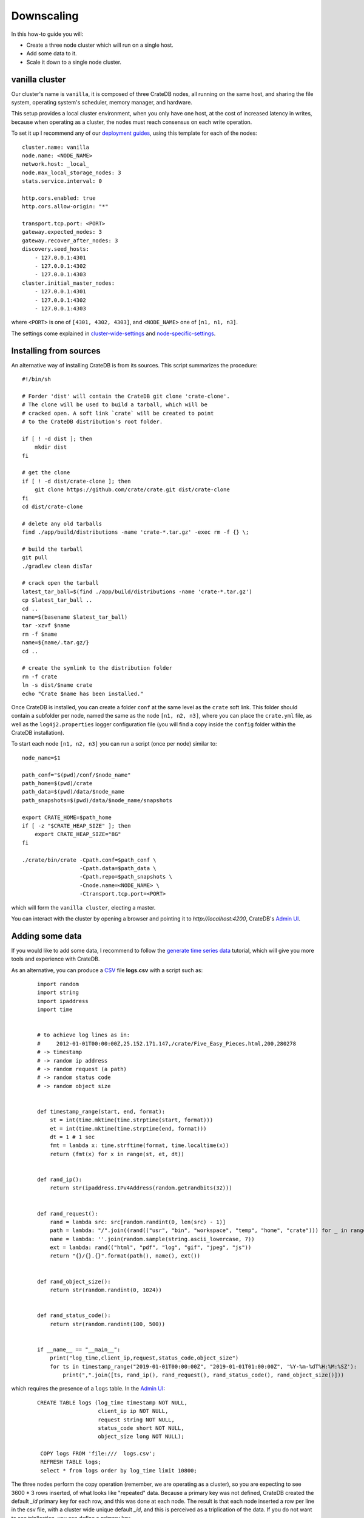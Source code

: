 .. _scaling-down:

===========
Downscaling
===========

In this how-to guide you will:

- Create a three node cluster which will run on a single host.
- Add some data to it.
- Scale it down to a single node cluster.

.. _scaling-down-starting-vanilla-cluster:

vanilla cluster
===============

Our cluster's name is ``vanilla``, it is composed of three CrateDB nodes, all running
on the same host, and sharing the file system, operating system's scheduler, memory
manager, and hardware.

This setup provides a local cluster environment, when you only have one host, at the
cost of increased latency in writes, because when operating as a cluster, the nodes
must reach consensus on each write operation.

To set it up I recommend any of our `deployment guides`_, using this template for each
of the nodes:

::

   cluster.name: vanilla
   node.name: <NODE_NAME>
   network.host: _local_
   node.max_local_storage_nodes: 3
   stats.service.interval: 0

   http.cors.enabled: true
   http.cors.allow-origin: "*"

   transport.tcp.port: <PORT>
   gateway.expected_nodes: 3
   gateway.recover_after_nodes: 3
   discovery.seed_hosts:
       - 127.0.0.1:4301
       - 127.0.0.1:4302
       - 127.0.0.1:4303
   cluster.initial_master_nodes:
       - 127.0.0.1:4301
       - 127.0.0.1:4302
       - 127.0.0.1:4303

where ``<PORT>`` is one of ``[4301, 4302, 4303]``, and ``<NODE_NAME>`` one of ``[n1, n1, n3]``.

The settings come explained in cluster-wide-settings_ and node-specific-settings_.


Installing from sources
=======================

An alternative way of installing CrateDB is from its sources. This script summarizes
the procedure:

::

    #!/bin/sh

    # Forder 'dist' will contain the CrateDB git clone 'crate-clone'.
    # The clone will be used to build a tarball, which will be
    # cracked open. A soft link `crate` will be created to point
    # to the CrateDB distribution's root folder.

    if [ ! -d dist ]; then
        mkdir dist
    fi

    # get the clone
    if [ ! -d dist/crate-clone ]; then
        git clone https://github.com/crate/crate.git dist/crate-clone
    fi
    cd dist/crate-clone

    # delete any old tarballs
    find ./app/build/distributions -name 'crate-*.tar.gz' -exec rm -f {} \;

    # build the tarball
    git pull
    ./gradlew clean disTar

    # crack open the tarball
    latest_tar_ball=$(find ./app/build/distributions -name 'crate-*.tar.gz')
    cp $latest_tar_ball ..
    cd ..
    name=$(basename $latest_tar_ball)
    tar -xzvf $name
    rm -f $name
    name=${name/.tar.gz/}
    cd ..

    # create the symlink to the distribution folder
    rm -f crate
    ln -s dist/$name crate
    echo "Crate $name has been installed."


Once CrateDB is installed, you can create a folder ``conf`` at the same level as
the ``crate`` soft link. This folder should contain a subfolder per node, named
the same as the node ``[n1, n2, n3]``, where you can place the ``crate.yml`` file,
as well as the ``log4j2.properties`` logger configuration file (you will find a
copy inside the ``config`` folder within the CrateDB installation).

To start each node ``[n1, n2, n3]`` you can run a script (once per node) similar to:

::

    node_name=$1

    path_conf="$(pwd)/conf/$node_name"
    path_home=$(pwd)/crate
    path_data=$(pwd)/data/$node_name
    path_snapshots=$(pwd)/data/$node_name/snapshots

    export CRATE_HOME=$path_home
    if [ -z "$CRATE_HEAP_SIZE" ]; then
        export CRATE_HEAP_SIZE="8G"
    fi

    ./crate/bin/crate -Cpath.conf=$path_conf \
                      -Cpath.data=$path_data \
                      -Cpath.repo=$path_snapshots \
                      -Cnode.name=<NODE_NAME> \
                      -Ctransport.tcp.port=<PORT>


which will form the ``vanilla cluster``, electing a master.

You can interact with the cluster by opening a browser and pointing it to
*http://localhost:4200*, CrateDB's `Admin UI`_.


.. _scaling-down-adding-data:

Adding some data
================

If you would like to add some data, I recommend to follow the `generate time series data`_
tutorial, which will give you more tools and experience with CrateDB.

As an alternative, you can produce a CSV_ file **logs.csv** with a script such as:

  ::

    import random
    import string
    import ipaddress
    import time


    # to achieve log lines as in:
    #     2012-01-01T00:00:00Z,25.152.171.147,/crate/Five_Easy_Pieces.html,200,280278
    # -> timestamp
    # -> random ip address
    # -> random request (a path)
    # -> random status code
    # -> random object size


    def timestamp_range(start, end, format):
        st = int(time.mktime(time.strptime(start, format)))
        et = int(time.mktime(time.strptime(end, format)))
        dt = 1 # 1 sec
        fmt = lambda x: time.strftime(format, time.localtime(x))
        return (fmt(x) for x in range(st, et, dt))


    def rand_ip():
        return str(ipaddress.IPv4Address(random.getrandbits(32)))


    def rand_request():
        rand = lambda src: src[random.randint(0, len(src) - 1)]
        path = lambda: "/".join((rand(("usr", "bin", "workspace", "temp", "home", "crate"))) for _ in range(4))
        name = lambda: ''.join(random.sample(string.ascii_lowercase, 7))
        ext = lambda: rand(("html", "pdf", "log", "gif", "jpeg", "js"))
        return "{}/{}.{}".format(path(), name(), ext())


    def rand_object_size():
        return str(random.randint(0, 1024))


    def rand_status_code():
        return str(random.randint(100, 500))


    if __name__ == "__main__":
        print("log_time,client_ip,request,status_code,object_size")
        for ts in timestamp_range("2019-01-01T00:00:00Z", "2019-01-01T01:00:00Z", '%Y-%m-%dT%H:%M:%SZ'):
            print(",".join([ts, rand_ip(), rand_request(), rand_status_code(), rand_object_size()]))


which requires the presence of a ``logs`` table. In the `Admin UI`_:

  ::

    CREATE TABLE logs (log_time timestamp NOT NULL,
                       client_ip ip NOT NULL,
                       request string NOT NULL,
                       status_code short NOT NULL,
                       object_size long NOT NULL);

     COPY logs FROM 'file:///  logs.csv';
     REFRESH TABLE logs;
     select * from logs order by log_time limit 10800;

The three nodes perform the copy operation (remember, we are operating as a cluster),
so you are expecting to see 3600 * 3 rows inserted, of what looks like "repeated" data.
Because a primary key was not defined, CrateDB created the default *_id* primary
key for each row, and this was done at each node. The result is that each node inserted
a row per line in the csv file, with a cluster wide unique default *_id*, and this is
perceived as a triplication of the data. If you do not want to see triplication,
you can define a primary key.

.. _scaling-down-exploring-the-data:

Exploring the Data
==================

Using the `Admin UI`_, shards view on the left:

.. image:: shards-view.png

You can see the three nodes, with each having a number of shards, like so:

    +-------+---+---+---+---+---+---+
    | Shard | 0 | 1 | 2 | 3 | 4 | 5 |
    +=======+===+===+===+===+===+===+
    |  n1   | . | . | . |   | . |   |
    +-------+---+---+---+---+---+---+
    |  n2   | . | . |   | . |   | . |
    +-------+---+---+---+---+---+---+
    |  n3   |   |   | . | . | . | . |
    +-------+---+---+---+---+---+---+

Thus in this cluster setup, one node can crash; yet the data in the cluster will still
remain fully available because any two nodes have access to all the shards when they
work together to fulfill query requests. A SQL table is a composite of shards (six in
our case). When a query is executed, the planner will define steps for accessing all
the shards of the table. By adding nodes to the cluster, or shards to the table, or both,
the data is spread over more nodes, so that the computing is parallelized.

Having a look at the setup for table *logs*:

::

  SHOW CREATE TABLE logs;

Will return:

::

  CREATE TABLE IF NOT EXISTS "doc"."logs" (
     "log_time" TIMESTAMP WITH TIME ZONE NOT NULL,
     "client_ip" IP NOT NULL,
     "request" TEXT NOT NULL,
     "status_code" SMALLINT NOT NULL,
     "object_size" BIGINT NOT NULL
  )
  CLUSTERED INTO 6 SHARDS
  WITH (

     number_of_replicas = '0-1',

  )

You have a default min number of replicas of zero, and a max of one for each
of our six shards. A replica is simply a copy of a shard.


.. _scaling-down-downscaling:

Downscaling to a single node cluster
====================================

Scaling down to a single node cluster is the extreme example. In general
downscaling is achieved by making sure the surviving nodes of the cluster have
access to all the shards, even when the other nodes are missing.

The first step is to ensure that the number of replicas matches the number of
nodes, so that all nodes have access to all the shards:

::

  ALTER TABLE logs SET (number_of_replicas = '1-all');

In the `Admin UI`_, you can follow the progress of replication.

When replication is completed, you need to take down all the nodes in the cluster,
as you are going to externally affect is state by means of the crate-node-tool_. You
will first detach nodes [n2, n3], and then will bootstrap node [n1]. For convenience
here is how each operation is invoked from the command line:

::

    ./crate/bin/crate-node detach-cluster -Cpath.home=$(pwd)/crate \
                                          -Cpath.conf=$path_conf \
                                          -Cpath.data=$path_data \
                                          -Cpath.repo=$path_snapshots \
                                          -Cnode.name=<NODE_NAME> \
                                          -Ctransport.tcp.port=<PORT>


    ./crate/bin/crate-node unsafe-bootstrap -Cpath.home=$(pwd)/crate \
                                          -Cpath.conf=$path_conf \
                                          -Cpath.data=$path_data \
                                          -Cpath.repo=$path_snapshots \
                                          -Cnode.name=<NODE_NAME> \
                                          -Ctransport.tcp.port=<PORT>


The best practice is to select the node that was master in the cluster, to be the single
node in the new cluster, as then we know it had the latest version of the cluster state.
For this tutorial, we are running in a single host so the cluster state is more or less
guaranteed to be consistent across all nodes. In principle, however, the cluster could
be running across multiple hosts, and then we would want the master node to become the
new single node cluster.

The new configuration for the single node:

   ::

     cluster.name: simple   # don't really need to change this
     node.name: n1
     stats.service.interval: 0
     network.host: _local_
     node.max_local_storage_nodes: 1

     http.cors.enabled: true
     http.cors.allow-origin: "*"

     transport.tcp.port: 4301


Now you can start **n1**. The new single node cluster forms and transitions to *[YELLOW]*
state. We sort that out with:

   ::

     ALTER TABLE logs SET (number_of_replicas = '0-1');


.. _crate-howtos: https://github.com/crate/crate-howtos
.. _GitHub: https://github.com/crate/crate.git
.. _cluster-wide-settings: https://crate.io/docs/crate/reference/en/latest/config/cluster.html
.. _node-specific-settings: https://crate.io/docs/crate/reference/en/latest/config/node.html
.. _`Admin UI`: http://localhost:4200
.. _crate-node: https://crate.io/docs/crate/reference/en/latest/cli-tools.html#cli-crate-node
.. _CSV: https://en.wikipedia.org/wiki/Comma-separated_values
.. _crate-node-tool: https://crate.io/docs/crate/guide/en/latest/best-practices/crate-node.html
.. _`deployment guides` : https://crate.io/docs/crate/howtos/en/latest/deployment/index.html
.. _`generate time series data`: https://crate.io/docs/crate/tutorials/en/latest/generate-time-series/index.html